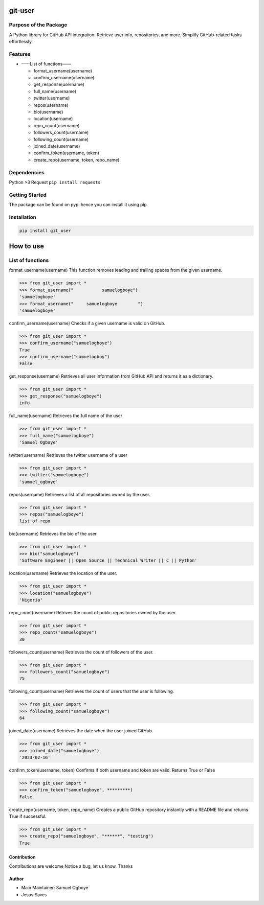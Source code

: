 git-user
========

Purpose of the Package
----------------------

A Python library for GitHub API integration. Retrieve user info,
repositories, and more. Simplify GitHub-related tasks effortlessly.

Features
--------

-  ——List of functions——

   -  format_username(username)
   -  confirm_username(username)
   -  get_response(username)
   -  full_name(username)
   -  twitter(username)
   -  repos(username)
   -  bio(username)
   -  location(username)
   -  repo_count(username)
   -  followers_count(username)
   -  following_count(username)
   -  joined_date(username)
   -  confirm_token(username, token)
   -  create_repo(username, token, repo_name)

Dependencies
------------

Python >3 Request ``pip install requests``

Getting Started
---------------

The package can be found on pypi hence you can install it using pip

Installation
------------

.. code:: bash

   pip install git_user

How to use
==========

List of functions
-----------------

format_username(username) This function removes leading and trailing
spaces from the given username.

.. code:: python

   >>> from git_user import *
   >>> format_username("           samuelogboye")
   'samuelogboye'
   >>> format_username("     samuelogboye        ")
   'samuelogboye'

confirm_username(username) Checks if a given username is valid on
GitHub.

.. code:: python

   >>> from git_user import *
   >>> confirm_username("samuelogboye")
   True
   >>> confirm_username("samuelogboy")
   False

get_response(username) Retrieves all user information from GitHub API
and returns it as a dictionary.

.. code:: python

   >>> from git_user import *
   >>> get_response("samuelogboye")
   info

full_name(username) Retrieves the full name of the user

.. code:: python

   >>> from git_user import *
   >>> full_name("samuelogboye")
   'Samuel Ogboye'

twitter(username) Retrieves the twitter username of a user

.. code:: python

   >>> from git_user import *
   >>> twitter("samuelogboye")
   'samuel_ogboye'

repos(username) Retrieves a list of all repositories owned by the user.

.. code:: python

   >>> from git_user import *
   >>> repos("samuelogboye")
   list of repo

bio(username) Retrieves the bio of the user

.. code:: python

   >>> from git_user import *
   >>> bio("samuelogboye")
   'Software Engineer || Open Source || Technical Writer || C || Python'

location(username) Retrieves the location of the user.

.. code:: python

   >>> from git_user import *
   >>> location("samuelogboye")
   'Nigeria'

repo_count(username) Retrives the count of public repositories owned by
the user.

.. code:: python

   >>> from git_user import *
   >>> repo_count("samuelogboye")
   30

followers_count(username) Retrieves the count of followers of the user.

.. code:: python

   >>> from git_user import *
   >>> followers_count("samuelogboye")
   75

following_count(username) Retrieves the count of users that the user is
following.

.. code:: python

   >>> from git_user import *
   >>> following_count("samuelogboye")
   64

joined_date(username) Retrieves the date when the user joined GitHub.

.. code:: python

   >>> from git_user import *
   >>> joined_date("samuelogboye")
   '2023-02-16'

confirm_token(username, token) Confirms if both username and token are
valid. Returns True or False

.. code:: python

   >>> from git_user import *
   >>> confirm_token("samuelogboye", *********)
   False

create_repo(username, token, repo_name) Creates a public GitHub
repository instantly with a README file and returns True if successful.

.. code:: python

   >>> from git_user import *
   >>> create_repo("samuelogboye", "******", "testing")
   True

Contribution
~~~~~~~~~~~~

Contributions are welcome Notice a bug, let us know. Thanks

Author
~~~~~~

-  Main Maintainer: Samuel Ogboye
-  Jesus Saves
